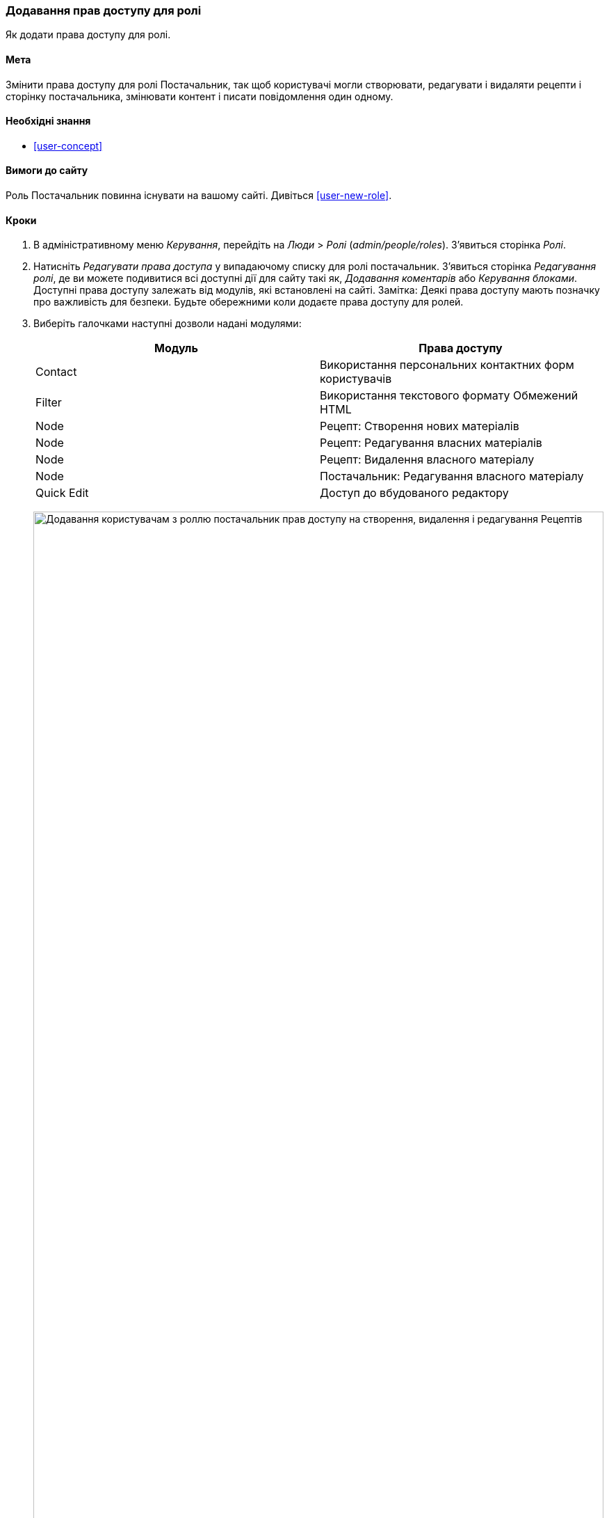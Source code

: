 [[user-permissions]]
=== Додавання прав доступу для ролі

[role="summary"]
Як додати права доступу для ролі.

(((Права доступу, зміна)))
(((Права доступу, дозвіл)))
(((Права доступу, заборона)))
(((Роль, зміна прав доступу)))
(((Безпека, додавання прав доступу)))

==== Мета

Змінити права доступу для ролі Постачальник, так щоб користувачі могли створювати, редагувати
і видаляти рецепти і сторінку постачальника, змінювати контент і писати повідомлення один
одному.

==== Необхідні знання

* <<user-concept>>

==== Вимоги до сайту

Роль Постачальник повинна існувати на вашому сайті. Дивіться <<user-new-role>>.

==== Кроки

. В адміністративному меню _Керування_, перейдіть на _Люди_ > _Ролі_
(_admin/people/roles_). З'явиться сторінка _Ролі_.

. Натисніть _Редагувати права доступа_ у випадаючому списку для ролі постачальник.
З'явиться сторінка _Редагування ролі_, де ви можете подивитися всі доступні
дії для сайту такі як, _Додавання коментарів_ або _Керування блоками_. Доступні права доступу залежать від модулів, які встановлені на
сайті. Замітка: Деякі права доступу мають позначку про важливість для безпеки. Будьте обережними
коли додаєте права доступу для ролей.

. Виберіть галочками наступні дозволи надані модулями:
+
[width="100%", frame="topbot", options="header"]
|================================
|Модуль |Права доступу
|Contact |Використання персональних контактних форм користувачів
|Filter |Використання текстового формату Обмежений HTML
|Node |Рецепт: Створення нових матеріалів
|Node |Рецепт: Редагування власних матеріалів
|Node |Рецепт: Видалення власного матеріалу
|Node |Постачальник: Редагування власного матеріалу
|Quick Edit |Доступ до вбудованого редактору
|================================
+
--
// Permissions page for Vendor (admin/people/permissions/vendor).
image:images/user-permissions-check-permissions.png["Додавання користувачам з роллю постачальник прав доступу на створення, видалення і редагування Рецептів", width="100%"]
--

. Натисніть _Зберегти права доступа_. Ви отримаєте повідомлення, в якому буде сказано, що ваші зміни були
збережені.
+
--
// Confirmation message after updating permissions.
image:images/user-permissions-save-permissions.png["Повідомлення з підтвердженням після оновлення прав доступу"]
--

==== Поліпшити своє розуміння

* Авторизуйтесь під одним з нових користувачів, яких ви створили тут <<user-new-user>>. Перевірте
чи мають вони правильні права доступу.

* <<user-roles>>

==== пов'язані концепції

<<user-admin-account>>

==== Відео

// Video from Drupalize.Me.
video::https://www.youtube-nocookie.com/embed/IlVh9f4BHVw[title="Assigning Permissions to a Role"]

==== Додаткові матеріали

https://www.drupal.org/docs/7/managing-users[_Drupal.org_ сторінка документації спільноти "Managing Users"]


*Автори*

Адаптовано і змінено https://www.drupal.org/u/batigolix[Boris Doesborg],
https://www.drupal.org/u/bemery987[Brian Emery],
і https://www.drupal.org/u/jojyja[Jojy Alphonso] з
http://redcrackle.com [Red Crackle], з
https://www.drupal.org/docs/7/managing-users/user-roles["User Roles "],
авторські права 2000-copyright_upper_year за окремими учасниками
https://www.drupal.org/documentation[Drupal Community Documentation].

Переклав https://www.drupal.org/alexmazaltov[Олексій Бондаренко] із https://drupal.org/mazaltov[Mazaltov].